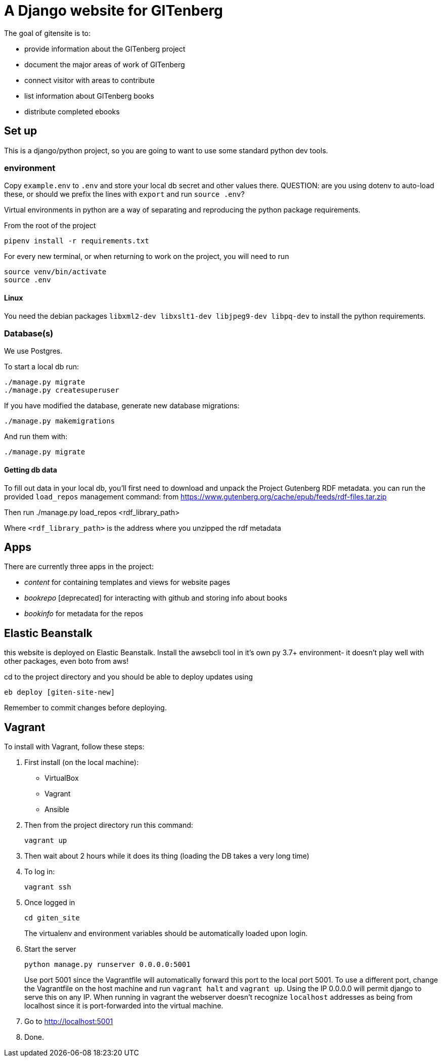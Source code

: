 = A Django website for GITenberg

The goal of gitensite is to:

* provide information about the GITenberg project
* document the major areas of work of GITenberg
* connect visitor with areas to contribute
* list information about GITenberg books
* distribute completed ebooks

== Set up
This is a django/python project, so you are going to want to use some standard python dev tools.

=== environment
Copy `example.env` to `.env` and store your local db secret and other values there.
QUESTION: are you using dotenv to auto-load these, or should we prefix the lines with `export` and run `source .env`?

Virtual environments in python are a way of separating and reproducing the python package requirements.

From the root of the project

    pipenv install -r requirements.txt

For every new terminal, or when returning to work on the project, you will need to run

    source venv/bin/activate
    source .env

==== Linux
You need the debian packages `libxml2-dev libxslt1-dev libjpeg9-dev libpq-dev` to install the python requirements.


=== Database(s)
We use Postgres.

To start a local db run:

    ./manage.py migrate
    ./manage.py createsuperuser

If you have modified the database, generate new database migrations:

    ./manage.py makemigrations

And run them with:

    ./manage.py migrate

==== Getting db data
To fill out data in your local db, you'll first need to download and unpack the Project Gutenberg RDF metadata. you can run the provided `load_repos` management command:
 from https://www.gutenberg.org/cache/epub/feeds/rdf-files.tar.zip
 
Then run
    ./manage.py load_repos <rdf_library_path>

Where `<rdf_library_path>` is the address where you unzipped the rdf metadata


== Apps

There are currently three apps in the project:

* _content_ for containing templates and views for website pages
* _bookrepo_ [deprecated] for interacting with github and storing info about books
* _bookinfo_ for metadata for the repos

== Elastic Beanstalk
this website is deployed on Elastic Beanstalk. Install the awsebcli tool in it's own py 3.7+ environment- it doesn't play well with other packages, even boto from aws!

cd to the project directory and you should be able to deploy updates using 

    eb deploy [giten-site-new]

Remember to commit changes before deploying.

== Vagrant

To install with Vagrant, follow these steps:

. First install (on the local machine):
  ** VirtualBox
  ** Vagrant
  ** Ansible
. Then from the project directory run this command:

    vagrant up

. Then wait about 2 hours while it does its thing (loading the DB takes a very
long time)
. To log in:

    vagrant ssh

. Once logged in

    cd giten_site
+
The virtualenv and environment variables should be automatically loaded upon login.

. Start the server
    
    python manage.py runserver 0.0.0.0:5001
+
Use port 5001 since the Vagrantfile will automatically forward this port to the local port 5001.  To use a different port, change the Vagrantfile on the host machine and run `vagrant halt` and `vagrant up`.  Using the IP 0.0.0.0 will permit django to serve this on any IP.  When running in vagrant the webserver doesn't recognize `localhost` addresses as being from localhost since it is port-forwarded into the virtual machine.

. Go to http://localhost:5001
. Done.
